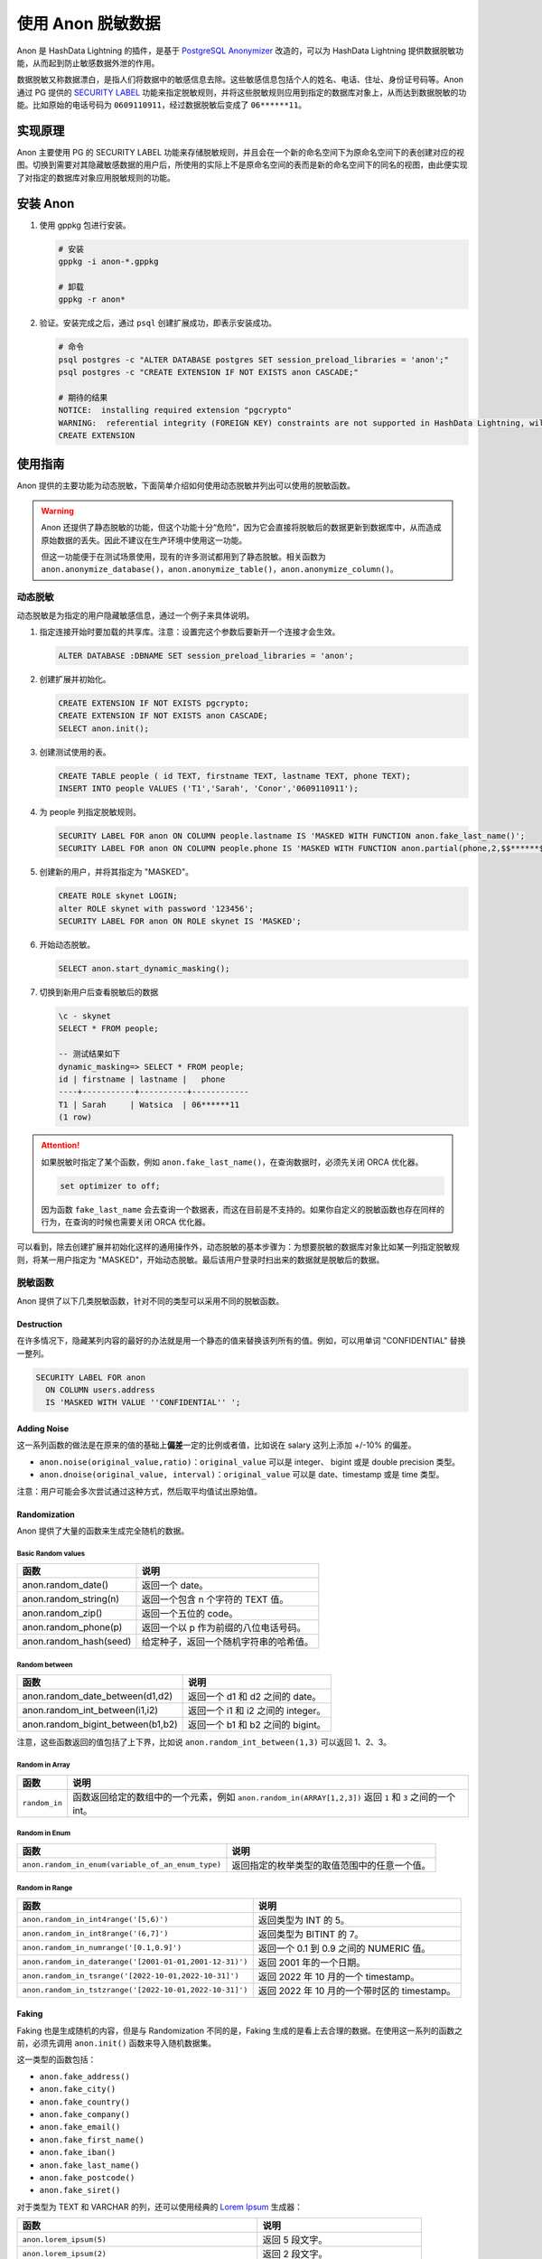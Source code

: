 使用 Anon 脱敏数据
==================

Anon 是 HashData Lightning 的插件，是基于 `PostgreSQL Anonymizer <https://postgresql-anonymizer.readthedocs.io/en/stable/>`__ 改造的，可以为 HashData Lightning 提供数据脱敏功能，从而起到防止敏感数据外泄的作用。

数据脱敏又称数据漂白，是指人们将数据中的敏感信息去除。这些敏感信息包括个人的姓名、电话、住址、身份证号码等。Anon 通过 PG 提供的 `SECURITY LABEL <https://www.postgresql.org/docs/current/sql-security-label.html>`__ 功能来指定脱敏规则，并将这些脱敏规则应用到指定的数据库对象上，从而达到数据脱敏的功能。比如原始的电话号码为 ``0609110911``，经过数据脱敏后变成了 ``06******11``\ 。

实现原理
--------

Anon 主要使用 PG 的 SECURITY LABEL 功能来存储脱敏规则，并且会在一个新的命名空间下为原命名空间下的表创建对应的视图。切换到需要对其隐藏敏感数据的用户后，所使用的实际上不是原命名空间的表而是新的命名空间下的同名的视图，由此便实现了对指定的数据库对象应用脱敏规则的功能。

安装 Anon
---------

1. 使用 gppkg 包进行安装。

   .. code:: bash

      # 安装
      gppkg -i anon-*.gppkg

      # 卸载
      gppkg -r anon*

2. 验证。安装完成之后，通过 ``psql`` 创建扩展成功，即表示安装成功。

   .. code:: bash

      # 命令
      psql postgres -c "ALTER DATABASE postgres SET session_preload_libraries = 'anon';"
      psql postgres -c "CREATE EXTENSION IF NOT EXISTS anon CASCADE;"

      # 期待的结果
      NOTICE:  installing required extension "pgcrypto"
      WARNING:  referential integrity (FOREIGN KEY) constraints are not supported in HashData Lightning, will not be enforced
      CREATE EXTENSION

使用指南
--------

Anon 提供的主要功能为动态脱敏，下面简单介绍如何使用动态脱敏并列出可以使用的脱敏函数。

.. warning:: 

   Anon 还提供了静态脱敏的功能，但这个功能十分“危险”，因为它会直接将脱敏后的数据更新到数据库中，从而造成原始数据的丢失。因此不建议在生产环境中使用这一功能。

   但这一功能便于在测试场景使用，现有的许多测试都用到了静态脱敏。相关函数为 ``anon.anonymize_database()``\ ，\ ``anon.anonymize_table()``\ ，\ ``anon.anonymize_column()``\ 。

动态脱敏
~~~~~~~~

动态脱敏是为指定的用户隐藏敏感信息，通过一个例子来具体说明。

1. 指定连接开始时要加载的共享库。注意：设置完这个参数后要新开一个连接才会生效。

   .. code:: sql

      ALTER DATABASE :DBNAME SET session_preload_libraries = 'anon';

2. 创建扩展并初始化。

   .. code:: sql

      CREATE EXTENSION IF NOT EXISTS pgcrypto;
      CREATE EXTENSION IF NOT EXISTS anon CASCADE;
      SELECT anon.init();

3. 创建测试使用的表。

   .. code:: sql

      CREATE TABLE people ( id TEXT, firstname TEXT, lastname TEXT, phone TEXT); 
      INSERT INTO people VALUES ('T1','Sarah', 'Conor','0609110911');

4. 为 people 列指定脱敏规则。

   .. code:: sql

      SECURITY LABEL FOR anon ON COLUMN people.lastname IS 'MASKED WITH FUNCTION anon.fake_last_name()';
      SECURITY LABEL FOR anon ON COLUMN people.phone IS 'MASKED WITH FUNCTION anon.partial(phone,2,$$******$$,2)';

5. 创建新的用户，并将其指定为 "MASKED"。

   .. code:: sql

      CREATE ROLE skynet LOGIN;
      alter ROLE skynet with password '123456';
      SECURITY LABEL FOR anon ON ROLE skynet IS 'MASKED';

6. 开始动态脱敏。

   .. code:: sql

      SELECT anon.start_dynamic_masking();

7. 切换到新用户后查看脱敏后的数据

   .. code:: none

      \c - skynet
      SELECT * FROM people;

      -- 测试结果如下
      dynamic_masking=> SELECT * FROM people;
      id | firstname | lastname |   phone
      ----+-----------+----------+------------
      T1 | Sarah     | Watsica  | 06******11
      (1 row)

.. attention:: 

   如果脱敏时指定了某个函数，例如 ``anon.fake_last_name()``\ ，在查询数据时，必须先关闭 ORCA 优化器。

   .. code-block:: 

      set optimizer to off;

   因为函数 ``fake_last_name`` 会去查询一个数据表，而这在目前是不支持的。如果你自定义的脱敏函数也存在同样的行为，在查询的时候也需要关闭 ORCA 优化器。

可以看到，除去创建扩展并初始化这样的通用操作外，动态脱敏的基本步骤为：为想要脱敏的数据库对象比如某一列指定脱敏规则，将某一用户指定为 "MASKED"，开始动态脱敏。最后该用户登录时扫出来的数据就是脱敏后的数据。

脱敏函数
~~~~~~~~

Anon 提供了以下几类脱敏函数，针对不同的类型可以采用不同的脱敏函数。

Destruction
^^^^^^^^^^^

在许多情况下，隐藏某列内容的最好的办法就是用一个静态的值来替换该列所有的值。例如，可以用单词 "CONFIDENTIAL" 替换一整列。

.. code:: sql

   SECURITY LABEL FOR anon
     ON COLUMN users.address
     IS 'MASKED WITH VALUE ''CONFIDENTIAL'' ';

Adding Noise
^^^^^^^^^^^^

这一系列函数的做法是在原来的值的基础上\ **偏差**\ 一定的比例或者值，比如说在 salary 这列上添加 +/-10% 的偏差。

-  ``anon.noise(original_value,ratio)``\ ：\ ``original_value`` 可以是 integer、 bigint 或是 double precision 类型。
-  ``anon.dnoise(original_value, interval)``\ ：\ ``original_value`` 可以是 date、timestamp 或是 time 类型。

注意：用户可能会多次尝试通过这种方式，然后取平均值试出原始值。

Randomization
^^^^^^^^^^^^^

Anon 提供了大量的函数来生成完全随机的数据。

Basic Random values
'''''''''''''''''''

====================== ======================================
函数                   说明
====================== ======================================
anon.random_date()     返回一个 date。
anon.random_string(n)  返回一个包含 n 个字符的 TEXT 值。
anon.random_zip()      返回一个五位的 code。
anon.random_phone(p)   返回一个以 p 作为前缀的八位电话号码。
anon.random_hash(seed) 给定种子，返回一个随机字符串的哈希值。
====================== ======================================

Random between
''''''''''''''

================================= ==================================
函数                              说明
================================= ==================================
anon.random_date_between(d1,d2)   返回一个 d1 和 d2 之间的 date。
anon.random_int_between(i1,i2)    返回一个 i1 和 i2 之间的 integer。
anon.random_bigint_between(b1,b2) 返回一个 b1 和 b2 之间的 bigint。
================================= ==================================

注意，这些函数返回的值包括了上下界，比如说
``anon.random_int_between(1,3)`` 可以返回 1、2、3。

Random in Array
'''''''''''''''

.. list-table::
   :header-rows: 1
   :align: left

   * - 函数
     - 说明
   * - ``random_in``
     - 函数返回给定的数组中的一个元素，例如 ``anon.random_in(ARRAY[1,2,3])`` 返回 ``1`` 和 ``3`` 之间的一个 int。


Random in Enum
''''''''''''''

.. list-table::
   :header-rows: 1
   :align: left

   * - 函数
     - 说明
   * - ``anon.random_in_enum(variable_of_an_enum_type)``
     - 返回指定的枚举类型的取值范围中的任意一个值。

Random in Range
'''''''''''''''

.. list-table::
   :header-rows: 1
   :align: left

   * - 函数
     - 说明
   * - ``anon.random_in_int4range('[5,6)')``
     - 返回类型为 INT 的 5。
   * - ``anon.random_in_int8range('(6,7]')``
     - 返回类型为 BITINT 的 7。
   * - ``anon.random_in_numrange('[0.1,0.9]')``
     - 返回一个 0.1 到 0.9 之间的 NUMERIC 值。
   * - ``anon.random_in_daterange('[2001-01-01,2001-12-31)')``
     - 返回 2001 年的一个日期。
   * - ``anon.random_in_tsrange('[2022-10-01,2022-10-31]')``
     - 返回 2022 年 10 月的一个 timestamp。
   * - ``anon.random_in_tstzrange('[2022-10-01,2022-10-31]')``
     - 返回 2022 年 10 月的一个带时区的 timestamp。

Faking
^^^^^^

Faking 也是生成随机的内容，但是与 Randomization 不同的是，Faking 生成的是看上去合理的数据。在使用这一系列的函数之前，必须先调用 ``anon.init()`` 函数来导入随机数据集。

这一类型的函数包括：

-  ``anon.fake_address()``
-  ``anon.fake_city()``
-  ``anon.fake_country()``
-  ``anon.fake_company()``
-  ``anon.fake_email()``
-  ``anon.fake_first_name()``
-  ``anon.fake_iban()``
-  ``anon.fake_last_name()``
-  ``anon.fake_postcode()``
-  ``anon.fake_siret()``

对于类型为 TEXT 和 VARCHAR 的列，还可以使用经典的 `Lorem Ipsum <https://lipsum.com/>`__ 生成器：

.. list-table::
   :header-rows: 1
   :align: left

   * - 函数
     - 说明
   * - ``anon.lorem_ipsum(5)``
     - 返回 5 段文字。
   * - ``anon.lorem_ipsum(2)``
     - 返回 2 段文字。
   * - ``anon.lorem_ipsum(paragraphs := 4)``
     - 返回 4 段文字。
   * - ``anon.lorem_ipsum(words := 20)``
     - 返回 20 个单词。
   * - ``anon.lorem_ipsum(characters := 7)``
     - 返回 7 个字符。
   * - ``anon.lorem_ipsum(characters := LENGTH(table.column))``
     - 返回和原始字符串同样长度的字符串。

Pseudonymization
^^^^^^^^^^^^^^^^

Pseudoymization 和 Faking 类似，但是 Pseudoymization 生成的是确定的值，也就是说给定 seed 和 salt，每次都会生成相同的值。在使用这一类函数之前同样也需要调用 ``anon.init()`` 函数。

-  ``anon.pseudo_first_name('seed','salt')``
-  ``anon.pseudo_last_name('seed','salt')``
-  ``anon.pseudo_email('seed','salt')``
-  ``anon.pseudo_city('seed','salt')``
-  ``anon.pseudo_country('seed','salt')``
-  ``anon.pseudo_company('seed','salt')``
-  ``anon.pseudo_iban('seed','salt')``
-  ``anon.pseudo_siret('seed','salt')``

以上函数的第二个参数 ``salt`` 是可选的，如果没有给定 ``salt`` 则会随机选择一个 ``salt``。

Generic Hashing
^^^^^^^^^^^^^^^

.. list-table::
   :header-rows: 1
   :align: left

   * - 函数
     - 说明
   * - ``anon.hash(value)``
     - 基于 salt 和哈希算法返回给定 value 的哈希值。
   * - ``anon.digest(value, salt, algorithm)``
     - 选择 salt 和从预先定义的链表中选取哈希算法。


扩展初始化时会生成一个随机的 salt，默认的哈希算法为 sha512。可以通过以下两个函数来改变这两个值。

-  ``anon.set_secret_salt(value)``
-  ``anon.set_algorithm(value)`` 可能的值为：md5、sha1、sha224、sha256、sha384 或者 sha512。

注意：salt 和所使用的哈希算法都应该按照与原始数据集相同的安全级别保存起来，否则可能会被攻击者通过这些值计算出原始数据。通常来说，更推荐使用 ``anon.hash()``\ ，因为 salt 不会直接出现在脱敏规则中。

Partial Scrambling
^^^^^^^^^^^^^^^^^^

Partial Scambling 会忽略数据的一部分，比如信用卡号码可以用 ``40XX XXXX XXXX XX96`` 替代。

======================================= =======================
函数                                    说明
======================================= =======================
anon.partial('abcdefgh',1,'xxxx',3)     会返回 'axxxxfgh'。
anon.partial_email('daamien@gmail.com') 会变成 'da*@gm**.com'。
======================================= =======================

Generalization
^^^^^^^^^^^^^^

Generalization 指的是使用一个范围去替代原本精确的值。比如林千歌的实际年龄是 21 岁，可以说林千歌的年龄在 20 岁到 30 岁之间。Generalization 会让列的数据类型发生改变，因此不能将相关的函数和动态脱敏一起使用。相关的函数如下：

-  ``generalize_int4range(value, step)``
-  ``generalize_int8range(value, step)``
-  ``generalize_numrange(value, step)``

Value 是要被泛化的数据，而 step 是每一个范围的大小。
